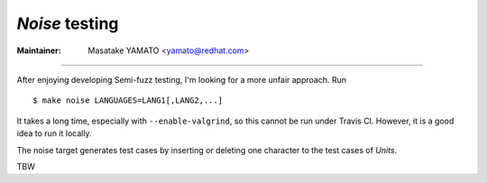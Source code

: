 .. _noise:

*Noise* testing
---------------------------------------------------------------------

:Maintainer: Masatake YAMATO <yamato@redhat.com>

-----

After enjoying developing Semi-fuzz testing, I'm looking for a more unfair
approach. Run

::

	$ make noise LANGUAGES=LANG1[,LANG2,...]

It takes a long time, especially with ``--enable-valgrind``, so this cannot be
run under Travis CI. However, it is a good idea to run it locally.

The noise target generates test cases by inserting or deleting one
character to the test cases of *Units*.

TBW
